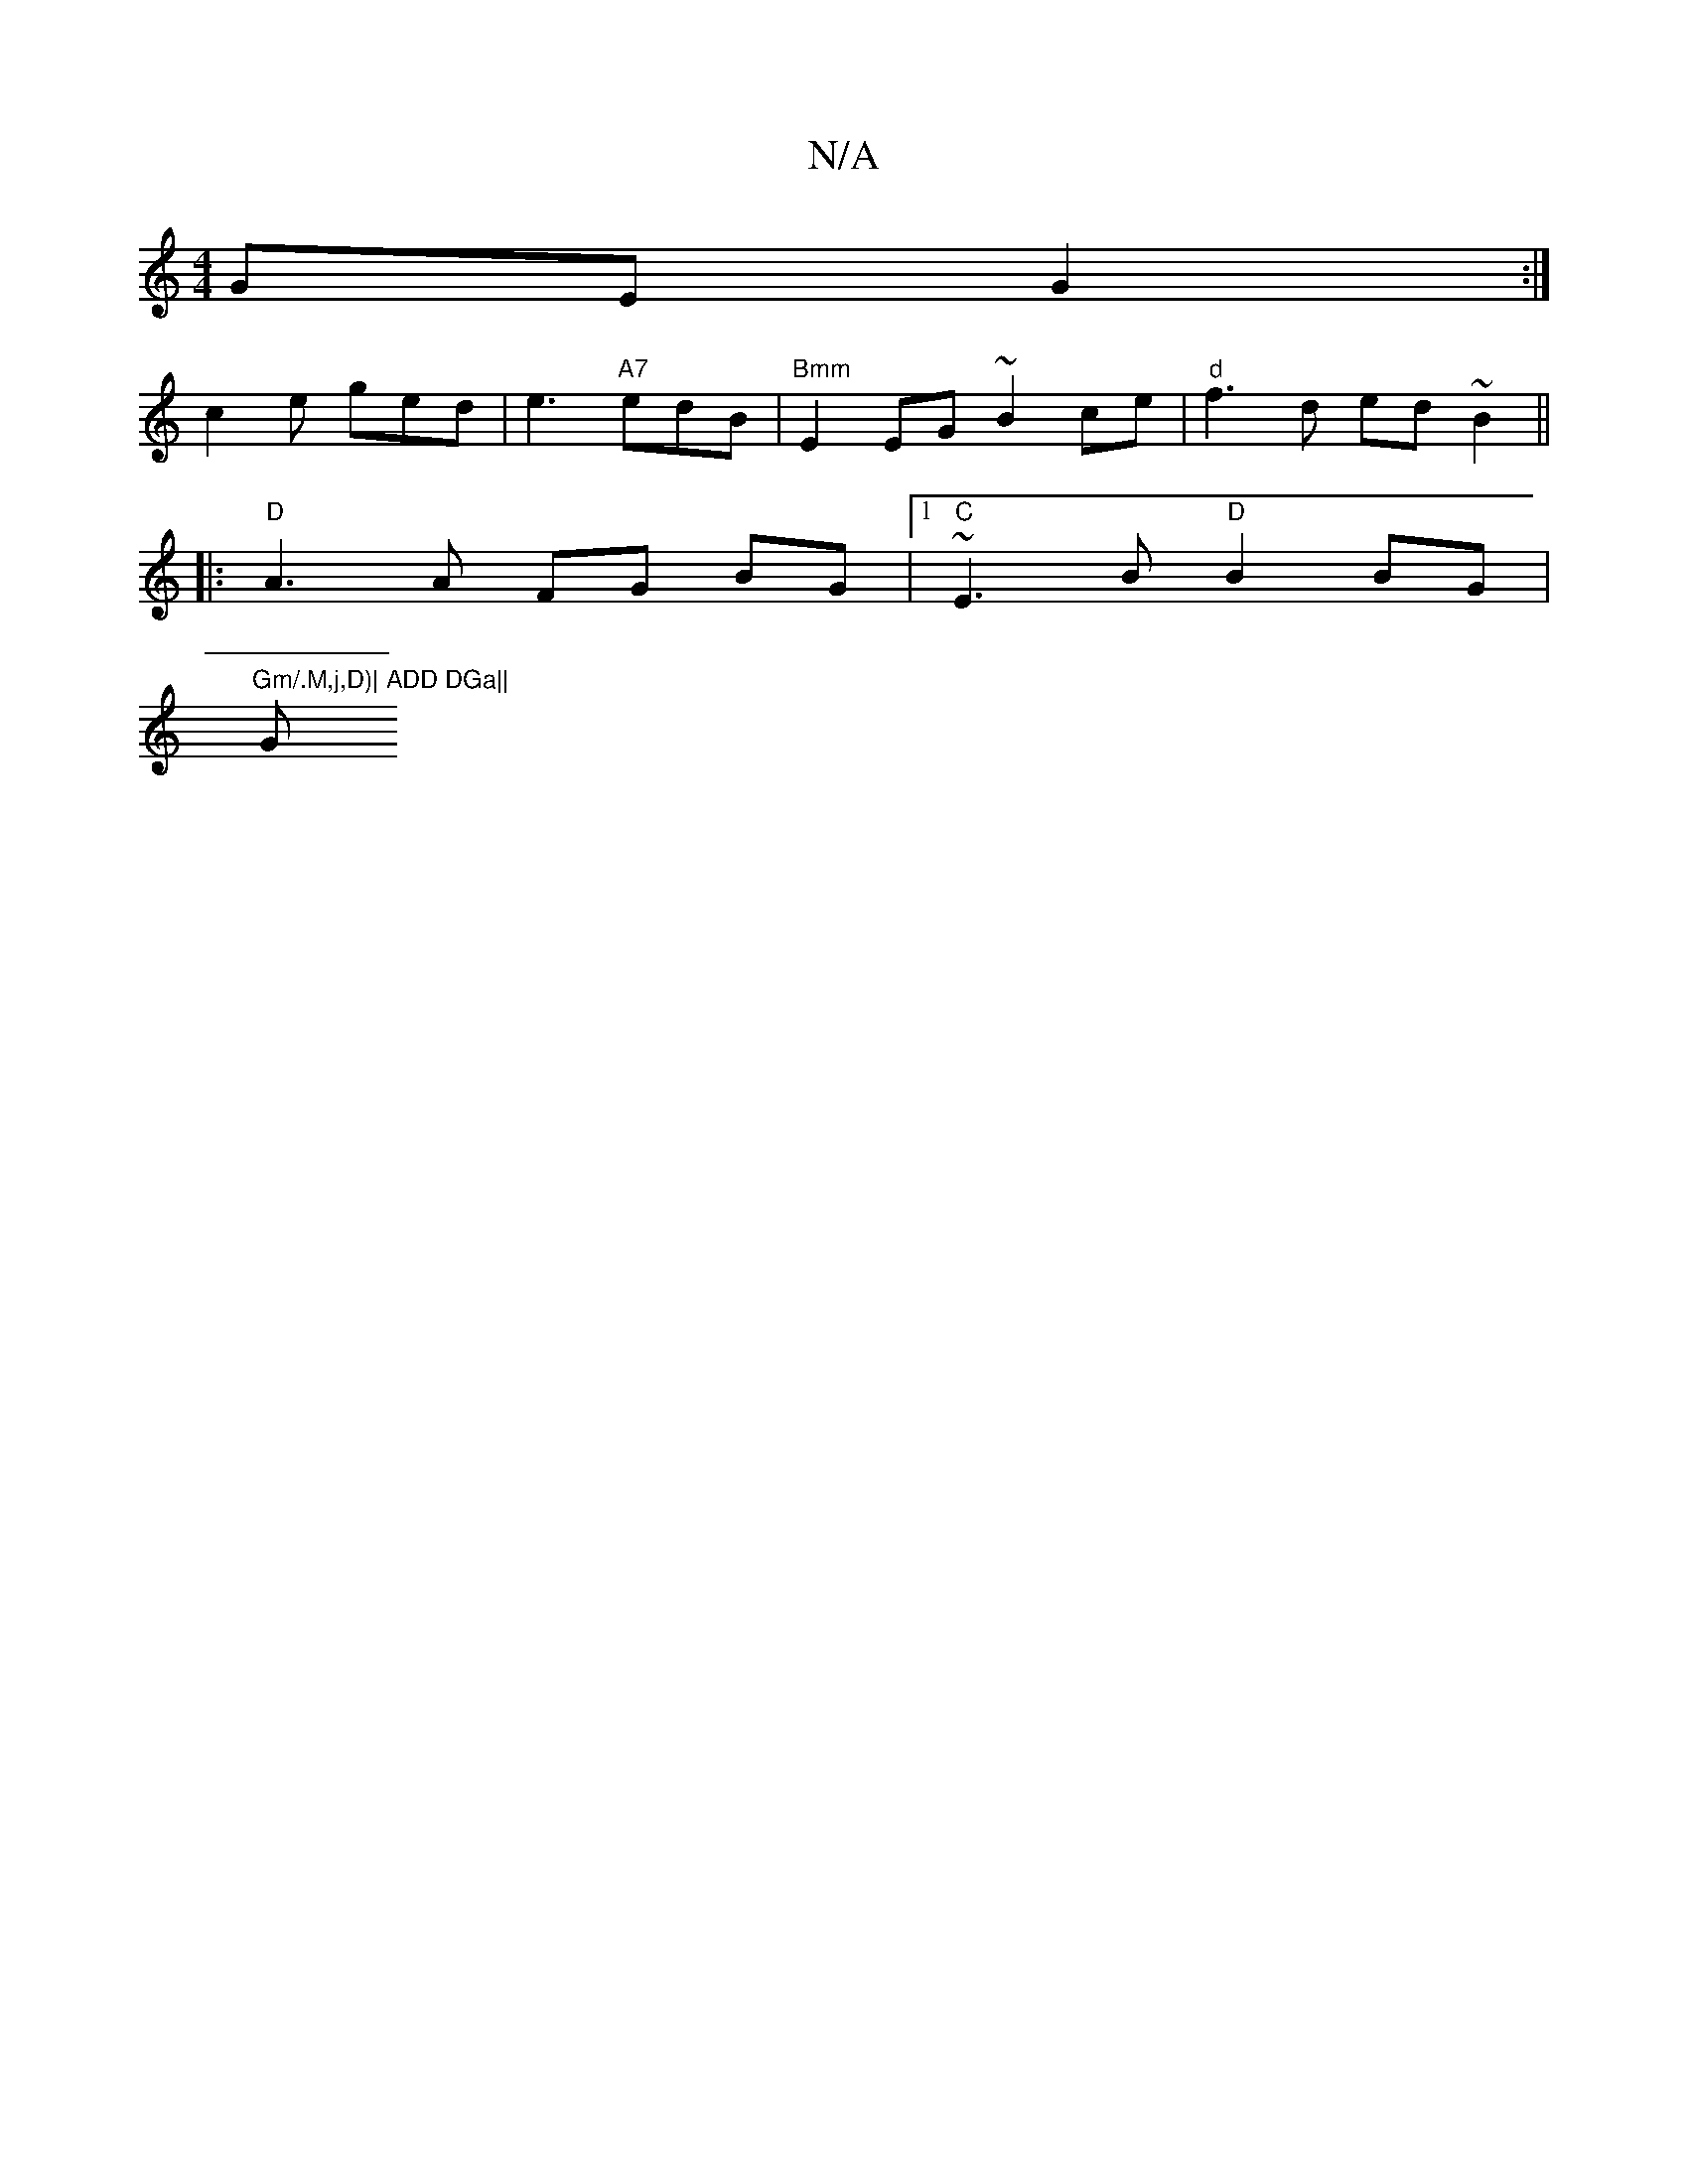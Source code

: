 X:1
T:N/A
M:4/4
R:N/A
K:Cmajor
GE G2 :|
c2e ged|e3 "A7"edB | "Bmm"E2EG ~B2ce | "d" f3d ed~B2 ||
|:"D"A3 A FG BG|1 "C"~E3 B "D"B2 BG|
"Gm/.M,j,D)| ADD DGa||"G"GBd b2d cef |1 efd (B|G4) z a2:|

|: A |
Bd | Acc g2B | cEA AAA | d2B dcB